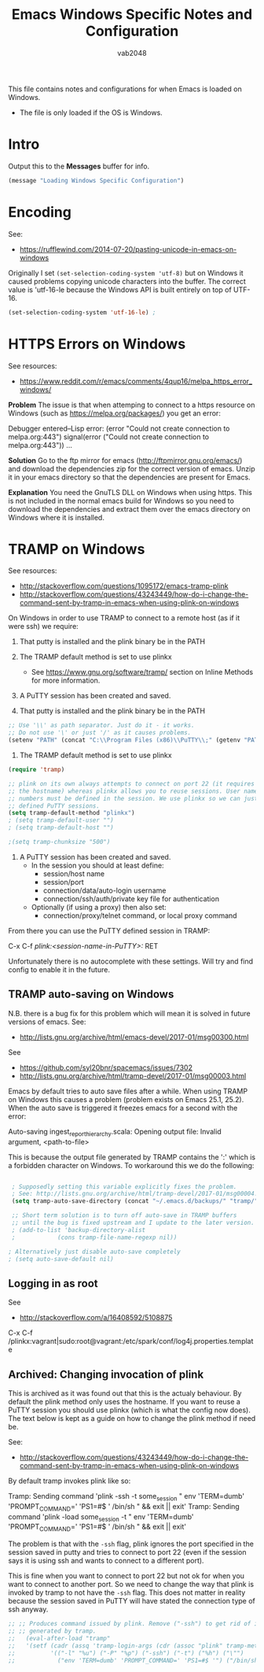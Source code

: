 #+AUTHOR: vab2048
#+TITLE: Emacs Windows Specific Notes and Configuration

This file contains notes and configurations for when Emacs is loaded on Windows.
- The file is only loaded if the OS is Windows.

* Intro

Output this to the *Messages* buffer for info.

#+BEGIN_SRC emacs-lisp
(message "Loading Windows Specific Configuration")
#+END_SRC

* Encoding

See:
- https://rufflewind.com/2014-07-20/pasting-unicode-in-emacs-on-windows

Originally I set ~(set-selection-coding-system 'utf-8)~ but on Windows it caused problems
copying unicode characters into the buffer. The correct value is 'utf-16-le because the
Windows API is built entirely on top of UTF-16.

#+BEGIN_SRC emacs-lisp
(set-selection-coding-system 'utf-16-le) ;
#+END_SRC
* HTTPS Errors on Windows

See resources:
- https://www.reddit.com/r/emacs/comments/4qup16/melpa_https_error_windows/


*Problem*
The issue is that when attemping to connect to a https resource on Windows (such as
https://melpa.org/packages/) you get an error:

#+BEGIN_EXAMPLE example output illustrating the error
Debugger entered--Lisp error: (error "Could not create connection to melpa.org:443")
  signal(error ("Could not create connection to melpa.org:443"))
...
#+END_EXAMPLE



*Solution*
Go to the ftp mirror for emacs (http://ftpmirror.gnu.org/emacs/) and download the dependencies
zip for the correct version of emacs. Unzip it in your emacs directory so that the dependencies
are present for Emacs.


*Explanation*
You need the GnuTLS DLL on Windows when using https. This is not included in the normal emacs
build for Windows so you need to download the dependencies and extract them over the emacs
directory on Windows where it is installed.

* TRAMP on Windows

See resources:
- http://stackoverflow.com/questions/1095172/emacs-tramp-plink
- http://stackoverflow.com/questions/43243449/how-do-i-change-the-command-sent-by-tramp-in-emacs-when-using-plink-on-windows

On Windows in order to use TRAMP to connect to a remote host (as if it were ssh) we require:
1. That putty is installed and the plink binary be in the PATH
2. The TRAMP default method is set to use plinkx
 - See https://www.gnu.org/software/tramp/ section on Inline Methods for more information.
3. A PuTTY session has been created and saved.

1. That putty is installed and the plink binary be in the PATH
#+BEGIN_SRC emacs-lisp
  ;; Use '\\' as path separator. Just do it - it works.
  ;; Do not use '\' or just '/' as it causes problems.
  (setenv "PATH" (concat "C:\\Program Files (x86)\\PuTTY\\;" (getenv "PATH")))
#+END_SRC

2. The TRAMP default method is set to use plinkx
#+BEGIN_SRC emacs-lisp
  (require 'tramp)

  ;; plink on its own always attempts to connect on port 22 (it requires only
  ;; the hostname) whereas plinkx allows you to reuse sessions. User names and port 
  ;; numbers must be defined in the session. We use plinkx so we can just connect to
  ;; defined PuTTY sessions.
  (setq tramp-default-method "plinkx")
  ; (setq tramp-default-user "")
  ; (setq tramp-default-host "")

  ;(setq tramp-chunksize "500")
#+END_SRC

3. A PuTTY session has been created and saved.
   - In the session you should at least define:
     - session/host name
     - session/port
     - connection/data/auto-login username
     - connection/ssh/auth/private key file for authentication
   - Optionally (if using a proxy) then also set:
     - connection/proxy/telnet command, or local proxy command

From there you can use the PuTTY defined session in TRAMP:

#+BEGIN_EXAMPLE example usage 
  C-x C-f /plink:<session-name-in-PuTTY>:/ RET
#+END_EXAMPLE

Unfortunately there is no autocomplete with these settings. Will try and find config to enable
it in the future.

** TRAMP auto-saving on Windows

N.B. there is a bug fix for this problem which will mean it is solved in future versions of
emacs. See: 
- http://lists.gnu.org/archive/html/emacs-devel/2017-01/msg00300.html

See
- https://github.com/syl20bnr/spacemacs/issues/7302
- http://lists.gnu.org/archive/html/tramp-devel/2017-01/msg00003.html

Emacs by default tries to auto save files after a while. When using TRAMP on Windows this
causes a problem (problem exists on Emacs 25.1, 25.2). When the auto save is triggered it
freezes emacs for a second with the error:

#+BEGIN_EXAMPLE example error output
Auto-saving ingest_report_hierarchy.scala: Opening output file: Invalid argument,
<path-to-file>
#+END_EXAMPLE

This is because the output file generated by TRAMP contains the ':' which is a forbidden
character on Windows. To workaround this we do the following:

#+BEGIN_SRC emacs-lisp

  ; Supposedly setting this variable explicitly fixes the problem.
  ; See: http://lists.gnu.org/archive/html/tramp-devel/2017-01/msg00004.html
  (setq tramp-auto-save-directory (concat "~/.emacs.d/backups/" "tramp/"))

  ;; Short term solution is to turn off auto-save in TRAMP buffers
  ;; until the bug is fixed upstream and I update to the later version.
  ; (add-to-list 'backup-directory-alist
  ;            (cons tramp-file-name-regexp nil))

 ; Alternatively just disable auto-save completely
 ; (setq auto-save-default nil) 

#+END_SRC



** Logging in as root

See
- http://stackoverflow.com/a/16408592/5108875

#+BEGIN_EXAMPLE Example of logging in as root on session defined as 'vagrant' in PuTTY
C-x C-f /plinkx:vagrant|sudo:root@vagrant:/etc/spark/conf/log4j.properties.template
#+END_EXAMPLE

** Archived: Changing invocation of plink

This is archived as it was found out that this is the actualy behaviour. By default the plink
method only uses the hostname. If you want to reuse a PuTTY session you should use plinkx
(which is what the config now does). The text below is kept as a guide on how to change the
plink method if need be.

See:
- http://stackoverflow.com/questions/43243449/how-do-i-change-the-command-sent-by-tramp-in-emacs-when-using-plink-on-windows

By default tramp invokes plink like so:

#+BEGIN_EXAMPLE example tramp invocation of plink vs plinkx
  Tramp: Sending command 'plink -ssh -t some_session " env 'TERM=dumb' 'PROMPT_COMMAND=' 'PS1=#$ ' /bin/sh " && exit || exit'
  Tramp: Sending command 'plink -load some_session -t " env 'TERM=dumb' 'PROMPT_COMMAND=' 'PS1=#$ ' /bin/sh " && exit || exit'
#+END_EXAMPLE

The problem is that with the ~-ssh~ flag, plink ignores the port specified in the session saved
in putty and tries to connect to port 22 (even if the session says it is using ssh and wants to
connect to a different port).

This is fine when you want to connect to port 22 but not ok for when you want to connect to
another port. So we need to change the way that plink is invoked by tramp to not have the
~-ssh~ flag. This does not matter in reality because the session saved in PuTTY will have
stated the connection type of ssh anyway.

#+BEGIN_SRC emacs-lisp
;; ;; Produces command issued by plink. Remove ("-ssh") to get rid of it "-ssh" in command
;; ;; generated by tramp.
;;   (eval-after-load "tramp"
;;   '(setf (cadr (assq 'tramp-login-args (cdr (assoc "plink" tramp-methods))))
;;          '(("-l" "%u") ("-P" "%p") ("-ssh") ("-t") ("%h") ("\"")
;;            ("env 'TERM=dumb' 'PROMPT_COMMAND=' 'PS1=#$ '") ("/bin/sh") ("\""))))
#+END_SRC
